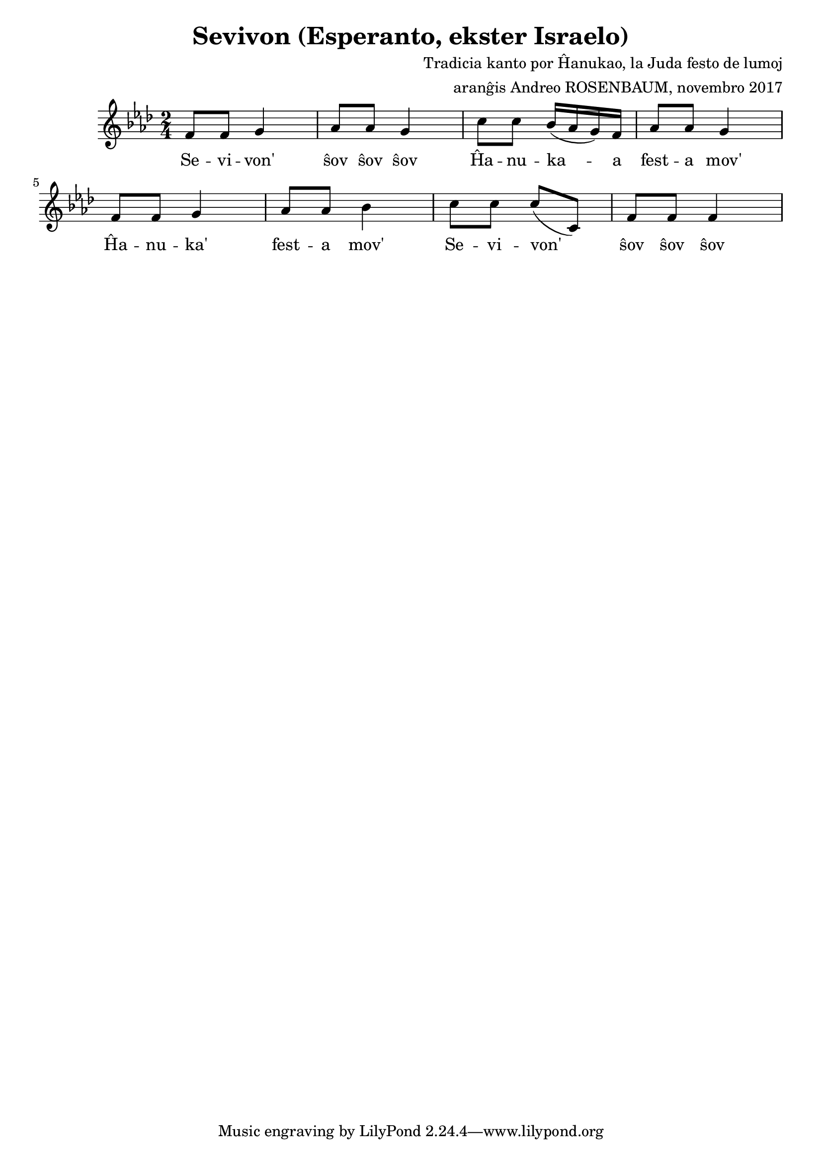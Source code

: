 \version "2.18.2"  % necessary for upgrading to future LilyPond versions.

\header {
	title = "Sevivon (Esperanto, ekster Israelo)"
	composer = "Tradicia kanto por Ĥanukao, la Juda festo de lumoj"
	arranger = "aranĝis Andreo ROSENBAUM, novembro 2017"
	date = "novembro 2017"
}

musicA = \relative f' {
	f8 f g4 | aes8 aes g4 | c8 c bes16( aes g) f | aes8 aes g4 |
	f8 f g4 | aes8 aes bes4 | c8 c c( c,) | f8 f f4 |
}

sevivonWords = \lyricmode { | Se -- vi -- von' | ŝov ŝov ŝov | }
festaMovWords = \lyricmode { | Ĥa -- nu -- ka -- a | fest -- a mov' | }
festaMovWordsShort = \lyricmode { | Ĥa -- nu -- ka' | fest -- a mov' | }

wordsA = {
	\sevivonWords \festaMovWords \festaMovWordsShort \sevivonWords
}

partA = {
<<
	{ \musicA }
	\addlyrics { \wordsA }
>>
}


\score {
	\new Staff { \key f \minor \time 2/4 
	{ \partA } }

\layout {}
\midi { \tempo 4 = 100 }
}